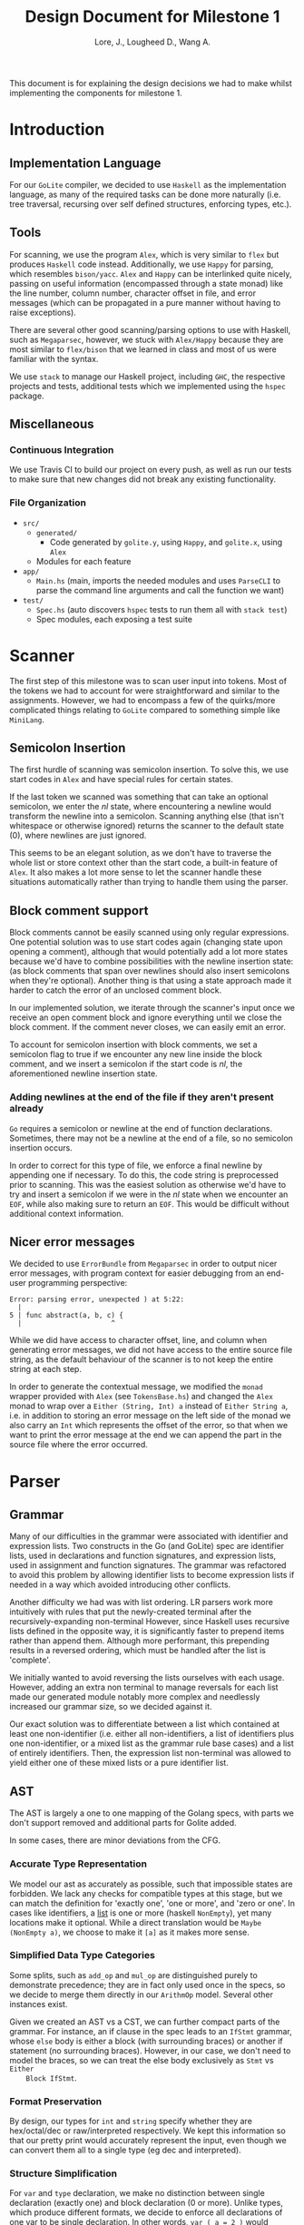 #+TITLE: Design Document for Milestone 1
#+AUTHOR: Lore, J., Lougheed D., Wang A.
#+LATEX_HEADER: \usepackage[margin=1in]{geometry}
This document is for explaining the design decisions we had to make
whilst implementing the components for milestone 1.
* Introduction
** Implementation Language
   For our ~GoLite~ compiler, we decided to use ~Haskell~ as the
   implementation language, as many of the required tasks can be done
   more naturally (i.e. tree traversal, recursing over self defined
   structures, enforcing types, etc.).
** Tools
   For scanning, we use the program ~Alex~, which is very similar to ~flex~
   but produces ~Haskell~ code instead. Additionally, we use ~Happy~ for
   parsing, which resembles ~bison/yacc~. ~Alex~ and ~Happy~ can be interlinked
   quite nicely, passing on useful information (encompassed
   through a state monad) like the line number, column number, character
   offset in file, and error messages (which can be propagated in a pure manner
   without having to raise exceptions).

   There are several other good scanning/parsing options to use with
   Haskell, such as ~Megaparsec~, however, we stuck with ~Alex/Happy~ because
   they are most similar to ~flex/bison~ that we learned in class and most
   of us were familiar with the syntax.

   We use ~stack~ to manage our Haskell project, including ~GHC~, the
   respective projects and tests, additional tests which we implemented
   using the ~hspec~ package.
** Miscellaneous
*** Continuous Integration
    We use Travis CI to build our project on every push, as well as
    run our tests to make sure that new changes did not break any
    existing functionality.
*** File Organization
    - ~src/~
      - ~generated/~
        - Code generated by ~golite.y~, using ~Happy~, and ~golite.x~, using ~Alex~
      - Modules for each feature
    - ~app/~
      - ~Main.hs~ (main, imports the needed modules and uses
        ~ParseCLI~ to parse the command line arguments and call the
        function we want)
    - ~test/~
      - ~Spec.hs~ (auto discovers ~hspec~ tests to run them all with
        ~stack test~)
      - Spec modules, each exposing a test suite
* Scanner
  The first step of this milestone was to scan user input into
  tokens. Most of the tokens we had to account for were straightforward
  and similar to the assignments. However, we had to encompass a few of
  the quirks/more complicated things relating to ~GoLite~ compared to
  something simple like ~MiniLang~.
** Semicolon Insertion
   The first hurdle of scanning was semicolon insertion. To solve
   this, we use start codes in ~Alex~ and have special rules for
   certain states.

   If the last token we scanned was something
   that can take an optional semicolon, we enter the $nl$ state, where
   encountering a newline would transform the newline into a
   semicolon. Scanning anything else (that isn't whitespace or otherwise
   ignored) returns the scanner to the default state ($0$), where
   newlines are just ignored.

   This seems to be an elegant solution, as we don't have to traverse
   the whole list or store context other than the start code, a
   built-in feature of ~Alex~. It also makes a lot more sense to let
   the scanner handle these situations automatically rather than trying
   to handle them using the parser.
** Block comment support
   Block comments cannot be easily scanned using only regular
   expressions. One potential solution was to use start codes again
   (changing state upon opening a comment), although that would
   potentially add a lot more states because we'd have to combine
   possibilities with the newline insertion state: (as block
   comments that span over newlines should also insert semicolons when
   they're optional). Another thing is that using a state approach
   made it harder to catch the error of an unclosed comment block.

   In our implemented solution, we iterate through the scanner's input
   once we receive an open comment block and ignore everything until we
   close the block comment. If the comment never closes, we can easily
   emit an error.

   To account for semicolon insertion with block comments, we set a
   semicolon flag to true if we encounter any new line inside the
   block comment, and we insert a semicolon if the start code is
   $nl$, the aforementioned newline insertion state.
*** Adding newlines at the end of the file if they aren't present already
    ~Go~ requires a semicolon or newline at the end of function
    declarations. Sometimes, there may not be a newline at the end of
    a file, so no semicolon insertion occurs.

    In order to correct for this type of file, we enforce a final
    newline by appending one if necessary. To do this, the code string
    is preprocessed prior to scanning. This was the easiest solution
    as otherwise we'd have to try and insert a semicolon if we were in
    the $nl$ state when we encounter an ~EOF~, while also making sure
    to return an ~EOF~. This would be difficult without additional
    context information.
** Nicer error messages
   We decided to use ~ErrorBundle~ from ~Megaparsec~ in order to
   output nicer error messages, with program context for easier
   debugging from an end-user programming perspective:

#+BEGIN_SRC
Error: parsing error, unexpected ) at 5:22:
  |
5 | func abstract(a, b, c) {
  |                      ^
#+END_SRC

   While we did have access to character offset, line, and column when
   generating error messages, we did not have access to the entire
   source file string, as the default behaviour of the scanner is to not
   keep the entire string at each step.

   In order to generate the contextual message, we modified the ~monad~
   wrapper provided with ~Alex~ (see ~TokensBase.hs~) and changed the
   ~Alex~ monad to wrap over a ~Either (String, Int) a~ instead of
   ~Either String a~, i.e. in addition to storing an error message on
   the left side of the monad we also carry an ~Int~ which represents
   the offset of the error, so that when we want to print the error
   message at the end we can append the part in the source file where
   the error occurred.
* Parser
** Grammar
   Many of our difficulties in the grammar were associated with identifier and
   expression lists. Two constructs in the Go (and GoLite) spec are identifier
   lists, used in declarations and function signatures, and expression lists,
   used in assignment and function signatures. The grammar was refactored to
   avoid this problem by allowing identifier lists to become expression lists
   if needed in a way which avoided introducing other conflicts.

   Another difficulty we had was with list ordering. LR parsers
   work more intuitively with rules that put the newly-created terminal
   after the recursively-expanding non-terminal However, since Haskell
   uses recursive lists defined in the opposite way, it is significantly
   faster to prepend items rather than append them. Although more
   performant, this prepending results in a reversed ordering, which
   must be handled after the list is 'complete'.

   We initially wanted to avoid reversing the lists ourselves with each usage.
   However, adding an extra non terminal to manage reversals for each list made
   our generated module notably more complex and needlessly increased our
   grammar size, so we decided against it.

   Our exact solution was to differentiate between a list which contained at
   least one non-identifier (i.e. either all non-identifiers, a list of
   identifiers plus one non-identifier, or a mixed list as the grammar rule
   base cases) and a list of entirely identifiers. Then, the expression list
   non-terminal was allowed to yield either one of these mixed lists or a
   pure identifier list.
** AST
   The AST is largely a one to one mapping of the Golang specs, with
   parts we don't support removed and additional parts for Golite added.

   In some cases, there are minor deviations from the CFG.
*** Accurate Type Representation
    We model our ast as accurately as possible, such that impossible
    states are forbidden. We lack any checks for compatible types at
    this stage, but we can match the definition for 'exactly one', 'one
    or more', and 'zero or one'. In cases like identifiers, a [[https://golang.org/ref/spec#IdentifierList][list]] is
    one or more (haskell ~NonEmpty~), yet many locations make it
    optional. While a direct translation would be ~Maybe (NonEmpty a)~,
    we choose to make it ~[a]~ as it makes more sense.
*** Simplified Data Type Categories
    Some splits, such as ~add_op~ and ~mul_op~ are distinguished
    purely to demonstrate precedence; they are in fact only used once
    in the specs, so we decide to merge them directly in our ~ArithmOp~
    model. Several other instances exist.

    Given we created an AST vs a CST, we can further compact parts of
    the grammar. For instance, an if clause in the spec leads to an
    ~IfStmt~ grammar, whose ~else~ body is either a block (with
    surrounding braces) or another if statement (no surrounding
    braces). However, in our case, we don't need to model the braces,
    so we can treat the else body exclusively as ~Stmt~ vs ~Either
    Block IfStmt~.
*** Format Preservation
    By design, our types for ~int~ and ~string~ specify whether they
    are hex/octal/dec or raw/interpreted respectively. We kept this
    information so that our pretty print would accurately represent
    the input, even though we can convert them all to a single type
    (eg dec and interpreted).
*** Structure Simplification
    For ~var~ and ~type~ declaration, we make no distinction between
    single declaration (exactly one) and block declaration (0 or
    more). Unlike types, which produce different formats, we decide to
    enforce all declarations of one var to be single declaration. In
    other words, ~var ( a = 2 )~ would become ~var a = 2~. Note that
    we cannot further simplify group declarations ~var ( a, b = 2,
    3)~, as there is no guarantee at this stage that the number of
    identifiers matches the number of values. This would have to be
    checked at a later stage
** Weeding
    In our first stage, our weeding operations are simple, and don't rely
    on context outside of the statement we are verifying. As a result,
    we were able to define recursive traversal methods to verify relevant
    statements, and create verifiers that validate at a single level.
    Haskell helped immensely here, as we were able to use pattern matching
    to produce performant and independent functions.
    Each verifier returns an optional error, and we are able to map the results
    and return the first error, if any.
* Pretty Printer
  When creating our pretty printer, we chose a top down approach.
  Every node has the ability to output a list of strings, which makes
  it easier to format indentation. Each node is also only concerned
  with its respective subtree, and does not require context from its
  parent. We focused on aesthetics, focusing on proper spacing and
  alignments. In the case of expressions, we tried to add brackets
  sparingly, though further optimizations can be done down the road
  (a nested binary op does not always need brackets, if the order of
  precedence matches). To produce the full program, we simply join
  the list of strings in the full program, intercalated with new lines.
* Team
** Team Organization
   We started the project by dividing the main components (scanner, parser,
   AST/weeding) among the three group members (Julian, David, and Allan
   respectively). We used GitHub's organization features, such as issues
   and pull requests/code reviews, extensively in order to keep track of
   design goals, report bugs, and keep code quality as high as possible.
** Contributions
- *Julian Lore:* Wrote the majority of the scanner and handled weird
   cases, wrote a large amount of valid/invalid programs, implemented
   many other tests (~hspec~ or small tests in our program) and looked
   over the parser, contributing a few things to it as well.
- *David Lougheed:* Wrote the bulk of the parser grammar and contributed to
   the weeder. Also wrote 3 of the valid programs and 8 of the
   invalid ones and had minor contributions to miscellaneous other components.
   Contributed to the testing of the parser and pretty printer.
- *Allan Wang:* Created the AST and helper classes for pretty printing
   and error handling.  Wrote the base package for testing as well as
   some of the embedded test cases within ~hspec~.  Added integrations
   (Travis + Slack), and gave code reviews to the other components.
